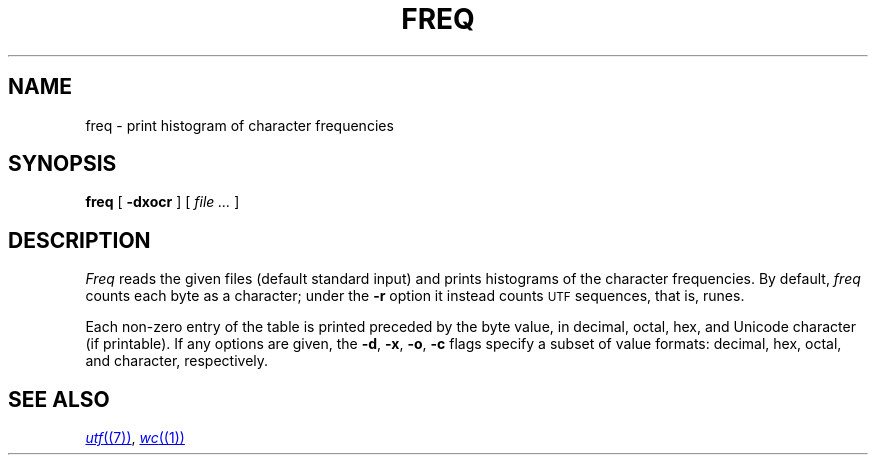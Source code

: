 .TH FREQ 1
.SH NAME
freq \- print histogram of character frequencies
.SH SYNOPSIS
.B freq
[
.B -dxocr
]
[
.I file ...
]
.SH DESCRIPTION
.I Freq
reads the given files (default standard input)
and prints histograms of the character frequencies.
By default,
.I freq
counts each byte as a character;
under the
.B -r
option it instead counts
.SM UTF
sequences, that is, runes.
.PP
Each non-zero entry of the table is printed preceded by the byte value,
in decimal, octal, hex, and
Unicode
character (if printable).
If any options are given, the
.BR -d ,
.BR -x ,
.BR -o ,
.B -c
flags specify a subset of value formats: decimal, hex, octal, and
character, respectively.
.SH SEE ALSO
.MR utf (7) ,
.MR wc (1)
